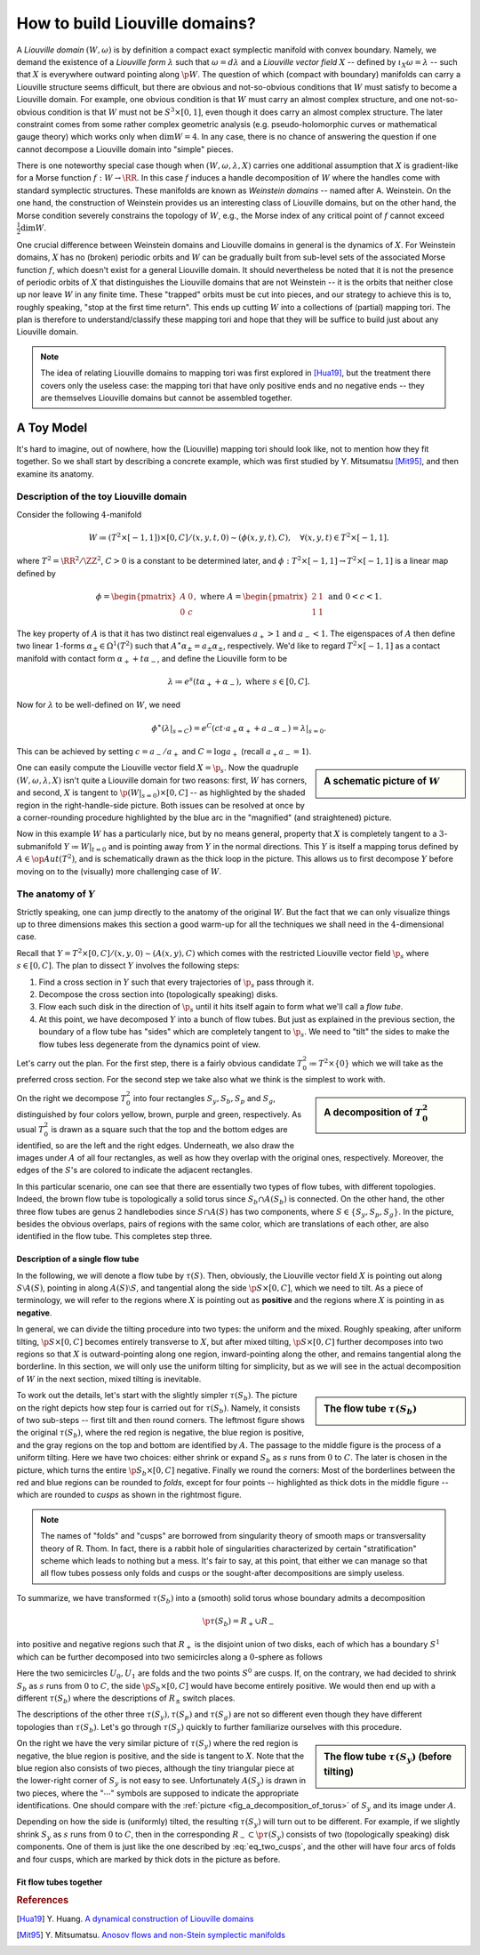 How to build Liouville domains?
===============================

A *Liouville domain* :math:`(W, \omega)` is by definition a compact exact symplectic manifold with convex boundary. Namely, we demand the existence of a *Liouville form* :math:`\lambda` such that :math:`\omega = d\lambda` and a *Liouville vector field* :math:`X` -- defined by :math:`\iota_X \omega = \lambda` -- such that :math:`X` is everywhere outward pointing along :math:`\p W`. The question of which (compact with boundary) manifolds can carry a Liouville structure seems difficult, but there are obvious and not-so-obvious conditions that :math:`W` must satisfy to become a Liouville domain. For example, one obvious condition is that :math:`W` must carry an almost complex structure, and one not-so-obvious condition is that :math:`W` must not be :math:`S^3 \times [0,1]`, even though it does carry an almost complex structure. The later constraint comes from some rather complex geometric analysis (e.g. pseudo-holomorphic curves or mathematical gauge theory) which works only when :math:`\dim W = 4`. In any case, there is no chance of answering the question if one cannot decompose a Liouville domain into "simple" pieces.

There is one noteworthy special case though when :math:`(W, \omega, \lambda, X)` carries one additional assumption that :math:`X` is gradient-like for a Morse function :math:`f: W \to \RR`. In this case :math:`f` induces a handle decomposition of :math:`W` where the handles come with standard symplectic structures. These manifolds are known as *Weinstein domains* -- named after A. Weinstein. On the one hand, the construction of Weinstein provides us an interesting class of Liouville domains, but on the other hand, the Morse condition severely constrains the topology of :math:`W`, e.g., the Morse index of any critical point of :math:`f` cannot exceed :math:`\tfrac{1}{2} \dim W`.

One crucial difference between Weinstein domains and Liouville domains in general is the dynamics of :math:`X`. For Weinstein domains, :math:`X` has no (broken) periodic orbits and :math:`W` can be gradually built from sub-level sets of the associated Morse function :math:`f`, which doesn't exist for a general Liouville domain. It should nevertheless be noted that it is not the presence of periodic orbits of :math:`X` that distinguishes the Liouville domains that are not Weinstein -- it is the orbits that neither close up nor leave :math:`W` in any finite time. These "trapped" orbits must be cut into pieces, and our strategy to achieve this is to, roughly speaking, "stop at the first time return". This ends up cutting :math:`W` into a collections of (partial) mapping tori. The plan is therefore to understand/classify these mapping tori and hope that they will be suffice to build just about any Liouville domain.

.. note::

    The idea of relating Liouville domains to mapping tori was first explored in [Hua19]_, but the treatment there covers only the useless case: the mapping tori that have only positive ends and no negative ends -- they are themselves Liouville domains but cannot be assembled together.

A Toy Model
-----------

It's hard to imagine, out of nowhere, how the (Liouville) mapping tori should look like, not to mention how they fit together. So we shall start by describing a concrete example, which was first studied by Y. Mitsumatsu [Mit95]_, and then examine its anatomy.

Description of the toy Liouville domain
***************************************

Consider the following :math:`4`-manifold

.. math::

    W \coloneqq (T^2 \times [-1, 1]) \times [0, C] / (x, y, t, 0) \sim (\phi(x, y, t), C), \quad\forall (x, y, t) \in T^2 \times [-1, 1].

where :math:`T^2 = \RR^2 / \ZZ^2`, :math:`C > 0` is a constant to be determined later, and :math:`\phi: T^2 \times [-1, 1] \to T^2 \times [-1, 1]` is a linear map defined by

.. math::

    \phi = \begin{pmatrix}
        A & 0 \\
        0 & c
    \end{pmatrix},
    \textrm{ where }
    A = \begin{pmatrix}
        2 & 1 \\
        1 & 1
    \end{pmatrix}
    \textrm{ and }
    0 < c < 1.

The key property of :math:`A` is that it has two distinct real eigenvalues :math:`a_+ > 1` and :math:`a_- < 1`. The eigenspaces of :math:`A` then define two linear :math:`1`-forms :math:`\alpha_{\pm} \in \Omega^1(T^2)` such that :math:`A^{\ast} \alpha_{\pm} = a_{\pm} \alpha_{\pm}`, respectively. We'd like to regard :math:`T^2 \times [-1, 1]` as a contact manifold with contact form :math:`\alpha_+ + t\alpha_-`, and define the Liouville form to be

.. math::

    \lambda \coloneqq e^s(t \alpha_+ + \alpha_-), \textrm{ where } s \in [0, C].

Now for :math:`\lambda` to be well-defined on :math:`W`, we need

.. math::

    \phi^{\ast} (\lambda|_{s=C}) = e^C (ct \cdot a_+ \alpha_+ + a_- \alpha_-) = \lambda|_{s=0}.

This can be achieved by setting :math:`c = a_- / a_+` and :math:`C = \log a_+` (recall :math:`a_+a_- = 1`).

.. sidebar:: A schematic picture of :math:`W`

    .. image:: static/toy_mapping_torus.svg
        :width: 400px

One can easily compute the Liouville vector field :math:`X = \p_s`. Now the quadruple :math:`(W, \omega, \lambda, X)` isn't quite a Liouville domain for two reasons: first, :math:`W` has corners, and second, :math:`X` is tangent to :math:`\p (W|_{s=0}) \times [0, C]` -- as highlighted by the shaded region in the right-handle-side picture. Both issues can be resolved at once by a corner-rounding procedure highlighted by the blue arc in the "magnified" (and straightened) picture.

Now in this example :math:`W` has a particularly nice, but by no means general, property that :math:`X` is completely tangent to a :math:`3`-submanifold :math:`Y \coloneqq W|_{t = 0}` and is pointing away from :math:`Y` in the normal directions. This :math:`Y` is itself a mapping torus defined by :math:`A \in \op{Aut}(T^2)`, and is schematically drawn as the thick loop in the picture. This allows us to first decompose :math:`Y` before moving on to the (visually) more challenging case of :math:`W`.

The anatomy of :math:`Y`
************************
Strictly speaking, one can jump directly to the anatomy of the original :math:`W`. But the fact that we can only visualize things up to three dimensions makes this section a good warm-up for all the techniques we shall need in the :math:`4`-dimensional case.

Recall that :math:`Y = T^2 \times [0,C] / (x, y, 0) \sim (A(x, y), C)` which comes with the restricted Liouville vector field :math:`\p_s` where :math:`s \in [0, C]`. The plan to dissect :math:`Y` involves the following steps:

#. Find a cross section in :math:`Y` such that every trajectories of :math:`\p_s` pass through it.
#. Decompose the cross section into (topologically speaking) disks.
#. Flow each such disk in the direction of :math:`\p_s` until it hits itself again to form what we'll call a *flow tube*.
#. At this point, we have decomposed :math:`Y` into a bunch of flow tubes. But just as explained in the previous section, the boundary of a flow tube has "sides" which are completely tangent to :math:`\p_s`. We need to "tilt" the sides to make the flow tubes less degenerate from the dynamics point of view.

Let's carry out the plan. For the first step, there is a fairly obvious candidate :math:`T^2_0 \coloneqq  T^2 \times \{0\}` which we will take as the preferred cross section. For the second step we take also what we think is the simplest to work with.

.. _fig_a_decomposition_of_torus:

.. sidebar:: A decomposition of :math:`T^2_0`

    .. image:: static/torus-decomposition.svg
        :width: 400px

On the right we decompose :math:`T^2_0` into four rectangles :math:`S_y, S_b, S_p` and :math:`S_g`, distinguished by four colors yellow, brown, purple and green, respectively. As usual :math:`T^2_0` is drawn as a square such that the top and the bottom edges are identified, so are the left and the right edges. Underneath, we also draw the images under :math:`A` of all four rectangles, as well as how they overlap with the original ones, respectively. Moreover, the edges of the :math:`S`'s are colored to indicate the adjacent rectangles.

In this particular scenario, one can see that there are essentially two types of flow tubes, with different topologies. Indeed, the brown flow tube is topologically a solid torus since :math:`S_b \cap A(S_b)` is connected. On the other hand, the other three flow tubes are genus :math:`2` handlebodies since :math:`S \cap A(S)` has two components, where :math:`S \in \{ S_y, S_p, S_g \}`. In the picture, besides the obvious overlaps, pairs of regions with the same color, which are translations of each other, are also identified in the flow tube. This completes step three.

Description of a single flow tube
+++++++++++++++++++++++++++++++++

In the following, we will denote a flow tube by :math:`\tau(S)`. Then, obviously, the Liouville vector field :math:`X` is pointing out along :math:`S \setminus A(S)`, pointing in along :math:`A(S) \setminus S`, and tangential along the side :math:`\p S \times [0, C]`, which we need to tilt. As a piece of terminology, we will refer to the regions where :math:`X` is pointing out as **positive** and the regions where :math:`X` is pointing in as **negative**.

In general, we can divide the tilting procedure into two types: the uniform and the mixed. Roughly speaking, after uniform tilting, :math:`\p S \times [0, C]` becomes entirely transverse to :math:`X`, but after mixed tilting, :math:`\p S \times [0, C]` further decomposes into two regions so that :math:`X` is outward-pointing along one region, inward-pointing along the other, and remains tangential along the borderline. In this section, we will only use the uniform tilting for simplicity, but as we will see in the actual decomposition of :math:`W` in the next section, mixed tilting is inevitable.

.. sidebar:: The flow tube :math:`\tau(S_b)`

    .. image:: static/3d-mapping-torus-1.svg
        :width: 400px

To work out the details, let's start with the slightly simpler :math:`\tau(S_b)`. The picture on the right depicts how step four is carried out for :math:`\tau(S_b)`. Namely, it consists of two sub-steps -- first tilt and then round corners. The leftmost figure shows the original :math:`\tau(S_b)`, where the red region is negative, the blue region is positive, and the gray regions on the top and bottom are identified by :math:`A`. The passage to the middle figure is the process of a uniform tilting. Here we have two choices: either shrink or expand :math:`S_b` as :math:`s` runs from :math:`0` to :math:`C`. The later is chosen in the picture, which turns the entire :math:`\p S_b \times [0, C]` negative. Finally we round the corners: Most of the borderlines between the red and blue regions can be rounded to *folds*, except for four points -- highlighted as thick dots in the middle figure -- which are rounded to *cusps* as shown in the rightmost figure.

.. note::
    The names of "folds" and "cusps" are borrowed from singularity theory of smooth maps or transversality theory of R. Thom. In fact, there is a rabbit hole of singularities characterized by certain "stratification" scheme which leads to nothing but a mess. It's fair to say, at this point, that either we can manage so that all flow tubes possess only folds and cusps or the sought-after decompositions are simply useless.

To summarize, we have transformed :math:`\tau(S_b)` into a (smooth) solid torus whose boundary admits a decomposition

.. math::

    \p \tau(S_b) = R_+ \cup R_-

into positive and negative regions such that  :math:`R_+` is the disjoint union of two disks, each of which has a boundary :math:`S^1` which can be further decomposed into two semicircles along a :math:`0`-sphere as follows

.. math::
    :label: eq_two_cusps

    S^1 = U_0 \cup_{S^0} U_1

Here the two semicircles :math:`U_0, U_1` are folds and the two points :math:`S^0` are cusps. If, on the contrary, we had decided to shrink :math:`S_b` as :math:`s` runs from :math:`0` to :math:`C`, the side :math:`\p S_b \times [0, C]` would have become entirely positive. We would then end up with a different :math:`\tau(S_b)` where the descriptions of :math:`R_{\pm}` switch places.

The descriptions of the other three :math:`\tau(S_y), \tau(S_p)` and :math:`\tau(S_g)` are not so different even though they have different topologies than :math:`\tau(S_b)`. Let's go through :math:`\tau(S_y)` quickly to further familiarize ourselves with this procedure.

.. sidebar:: The flow tube  :math:`\tau(S_y)` (before tilting)

    .. image:: static/3d-mapping-torus-2.svg
        :width: 400px

On the right we have the very similar picture of :math:`\tau(S_y)` where the red region is negative, the blue region is positive, and the side is tangent to :math:`X`. Note that the blue region also consists of two pieces, although the tiny triangular piece at the lower-right corner of :math:`S_y` is not easy to see. Unfortunately :math:`A(S_y)` is drawn in two pieces, where the ":math:`\cdots`" symbols are supposed to indicate the appropriate identifications. One should compare with the :ref:`picture <fig_a_decomposition_of_torus>` of :math:`S_y` and its image under :math:`A`.

Depending on how the side is (uniformly) tilted, the resulting :math:`\tau(S_y)` will turn out to be different. For example, if we slightly shrink :math:`S_y` as :math:`s` runs from :math:`0` to :math:`C`, then in the corresponding :math:`R_- \subset \p \tau(S_y)` consists of two (topologically speaking) disk components. One of them is just like the one described by :eq:`eq_two_cusps`, and the other will have four arcs of folds and four cusps, which are marked by thick dots in the picture as before.

Fit flow tubes together
+++++++++++++++++++++++



.. rubric:: References

.. [Hua19] Y\. Huang\. `A dynamical construction of Liouville domains <https://arxiv.org/abs/1910.14132v2>`_

.. [Mit95] Y\. Mitsumatsu\. `Anosov flows and non-Stein symplectic manifolds <http://www.numdam.org/item/AIF_1995__45_5_1407_0>`_
